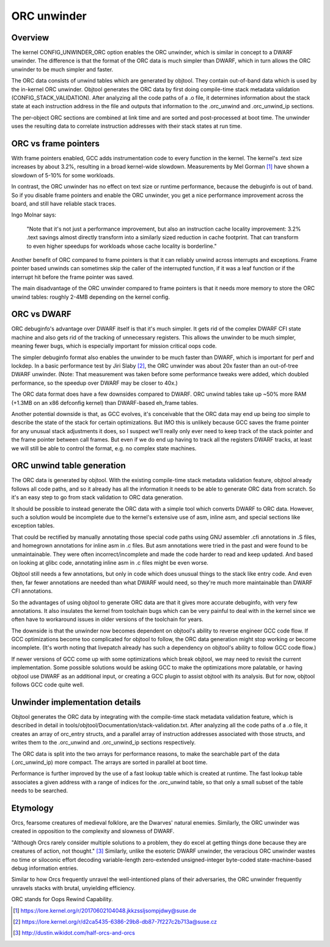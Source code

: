 .. SPDX-License-Identifier: GPL-2.0

============
ORC unwinder
============

Overview
========

The kernel CONFIG_UNWINDER_ORC option enables the ORC unwinder, which is
similar in concept to a DWARF unwinder.  The difference is that the
format of the ORC data is much simpler than DWARF, which in turn allows
the ORC unwinder to be much simpler and faster.

The ORC data consists of unwind tables which are generated by objtool.
They contain out-of-band data which is used by the in-kernel ORC
unwinder.  Objtool generates the ORC data by first doing compile-time
stack metadata validation (CONFIG_STACK_VALIDATION).  After analyzing
all the code paths of a .o file, it determines information about the
stack state at each instruction address in the file and outputs that
information to the .orc_unwind and .orc_unwind_ip sections.

The per-object ORC sections are combined at link time and are sorted and
post-processed at boot time.  The unwinder uses the resulting data to
correlate instruction addresses with their stack states at run time.


ORC vs frame pointers
=====================

With frame pointers enabled, GCC adds instrumentation code to every
function in the kernel.  The kernel's .text size increases by about
3.2%, resulting in a broad kernel-wide slowdown.  Measurements by Mel
Gorman [1]_ have shown a slowdown of 5-10% for some workloads.

In contrast, the ORC unwinder has no effect on text size or runtime
performance, because the debuginfo is out of band.  So if you disable
frame pointers and enable the ORC unwinder, you get a nice performance
improvement across the board, and still have reliable stack traces.

Ingo Molnar says:

  "Note that it's not just a performance improvement, but also an
  instruction cache locality improvement: 3.2% .text savings almost
  directly transform into a similarly sized reduction in cache
  footprint. That can transform to even higher speedups for workloads
  whose cache locality is borderline."

Another benefit of ORC compared to frame pointers is that it can
reliably unwind across interrupts and exceptions.  Frame pointer based
unwinds can sometimes skip the caller of the interrupted function, if it
was a leaf function or if the interrupt hit before the frame pointer was
saved.

The main disadvantage of the ORC unwinder compared to frame pointers is
that it needs more memory to store the ORC unwind tables: roughly 2-4MB
depending on the kernel config.


ORC vs DWARF
============

ORC debuginfo's advantage over DWARF itself is that it's much simpler.
It gets rid of the complex DWARF CFI state machine and also gets rid of
the tracking of unnecessary registers.  This allows the unwinder to be
much simpler, meaning fewer bugs, which is especially important for
mission critical oops code.

The simpler debuginfo format also enables the unwinder to be much faster
than DWARF, which is important for perf and lockdep.  In a basic
performance test by Jiri Slaby [2]_, the ORC unwinder was about 20x
faster than an out-of-tree DWARF unwinder.  (Note: That measurement was
taken before some performance tweaks were added, which doubled
performance, so the speedup over DWARF may be closer to 40x.)

The ORC data format does have a few downsides compared to DWARF.  ORC
unwind tables take up ~50% more RAM (+1.3MB on an x86 defconfig kernel)
than DWARF-based eh_frame tables.

Another potential downside is that, as GCC evolves, it's conceivable
that the ORC data may end up being *too* simple to describe the state of
the stack for certain optimizations.  But IMO this is unlikely because
GCC saves the frame pointer for any unusual stack adjustments it does,
so I suspect we'll really only ever need to keep track of the stack
pointer and the frame pointer between call frames.  But even if we do
end up having to track all the registers DWARF tracks, at least we will
still be able to control the format, e.g. no complex state machines.


ORC unwind table generation
===========================

The ORC data is generated by objtool.  With the existing compile-time
stack metadata validation feature, objtool already follows all code
paths, and so it already has all the information it needs to be able to
generate ORC data from scratch.  So it's an easy step to go from stack
validation to ORC data generation.

It should be possible to instead generate the ORC data with a simple
tool which converts DWARF to ORC data.  However, such a solution would
be incomplete due to the kernel's extensive use of asm, inline asm, and
special sections like exception tables.

That could be rectified by manually annotating those special code paths
using GNU assembler .cfi annotations in .S files, and homegrown
annotations for inline asm in .c files.  But asm annotations were tried
in the past and were found to be unmaintainable.  They were often
incorrect/incomplete and made the code harder to read and keep updated.
And based on looking at glibc code, annotating inline asm in .c files
might be even worse.

Objtool still needs a few annotations, but only in code which does
unusual things to the stack like entry code.  And even then, far fewer
annotations are needed than what DWARF would need, so they're much more
maintainable than DWARF CFI annotations.

So the advantages of using objtool to generate ORC data are that it
gives more accurate debuginfo, with very few annotations.  It also
insulates the kernel from toolchain bugs which can be very painful to
deal with in the kernel since we often have to workaround issues in
older versions of the toolchain for years.

The downside is that the unwinder now becomes dependent on objtool's
ability to reverse engineer GCC code flow.  If GCC optimizations become
too complicated for objtool to follow, the ORC data generation might
stop working or become incomplete.  (It's worth noting that livepatch
already has such a dependency on objtool's ability to follow GCC code
flow.)

If newer versions of GCC come up with some optimizations which break
objtool, we may need to revisit the current implementation.  Some
possible solutions would be asking GCC to make the optimizations more
palatable, or having objtool use DWARF as an additional input, or
creating a GCC plugin to assist objtool with its analysis.  But for now,
objtool follows GCC code quite well.


Unwinder implementation details
===============================

Objtool generates the ORC data by integrating with the compile-time
stack metadata validation feature, which is described in detail in
tools/objtool/Documentation/stack-validation.txt.  After analyzing all
the code paths of a .o file, it creates an array of orc_entry structs,
and a parallel array of instruction addresses associated with those
structs, and writes them to the .orc_unwind and .orc_unwind_ip sections
respectively.

The ORC data is split into the two arrays for performance reasons, to
make the searchable part of the data (.orc_unwind_ip) more compact.  The
arrays are sorted in parallel at boot time.

Performance is further improved by the use of a fast lookup table which
is created at runtime.  The fast lookup table associates a given address
with a range of indices for the .orc_unwind table, so that only a small
subset of the table needs to be searched.


Etymology
=========

Orcs, fearsome creatures of medieval folklore, are the Dwarves' natural
enemies.  Similarly, the ORC unwinder was created in opposition to the
complexity and slowness of DWARF.

"Although Orcs rarely consider multiple solutions to a problem, they do
excel at getting things done because they are creatures of action, not
thought." [3]_  Similarly, unlike the esoteric DWARF unwinder, the
veracious ORC unwinder wastes no time or siloconic effort decoding
variable-length zero-extended unsigned-integer byte-coded
state-machine-based debug information entries.

Similar to how Orcs frequently unravel the well-intentioned plans of
their adversaries, the ORC unwinder frequently unravels stacks with
brutal, unyielding efficiency.

ORC stands for Oops Rewind Capability.


.. [1] https://lore.kernel.org/r/20170602104048.jkkzssljsompjdwy@suse.de
.. [2] https://lore.kernel.org/r/d2ca5435-6386-29b8-db87-7f227c2b713a@suse.cz
.. [3] http://dustin.wikidot.com/half-orcs-and-orcs
